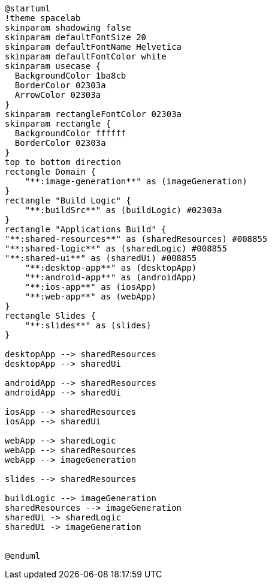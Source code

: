 [plantuml]
....
@startuml
!theme spacelab
skinparam shadowing false
skinparam defaultFontSize 20
skinparam defaultFontName Helvetica
skinparam defaultFontColor white
skinparam usecase {
  BackgroundColor 1ba8cb
  BorderColor 02303a
  ArrowColor 02303a
}
skinparam rectangleFontColor 02303a
skinparam rectangle {
  BackgroundColor ffffff
  BorderColor 02303a
}
top to bottom direction
rectangle Domain {
    "**:image-generation**" as (imageGeneration)
}
rectangle "Build Logic" {
    "**:buildSrc**" as (buildLogic) #02303a
}
rectangle "Applications Build" {
"**:shared-resources**" as (sharedResources) #008855
"**:shared-logic**" as (sharedLogic) #008855
"**:shared-ui**" as (sharedUi) #008855
    "**:desktop-app**" as (desktopApp)
    "**:android-app**" as (androidApp)
    "**:ios-app**" as (iosApp)
    "**:web-app**" as (webApp)
}
rectangle Slides {
    "**:slides**" as (slides)
}

desktopApp --> sharedResources
desktopApp --> sharedUi

androidApp --> sharedResources
androidApp --> sharedUi

iosApp --> sharedResources
iosApp --> sharedUi

webApp --> sharedLogic
webApp --> sharedResources
webApp --> imageGeneration

slides --> sharedResources

buildLogic --> imageGeneration
sharedResources --> imageGeneration
sharedUi -> sharedLogic
sharedUi -> imageGeneration


@enduml
....
